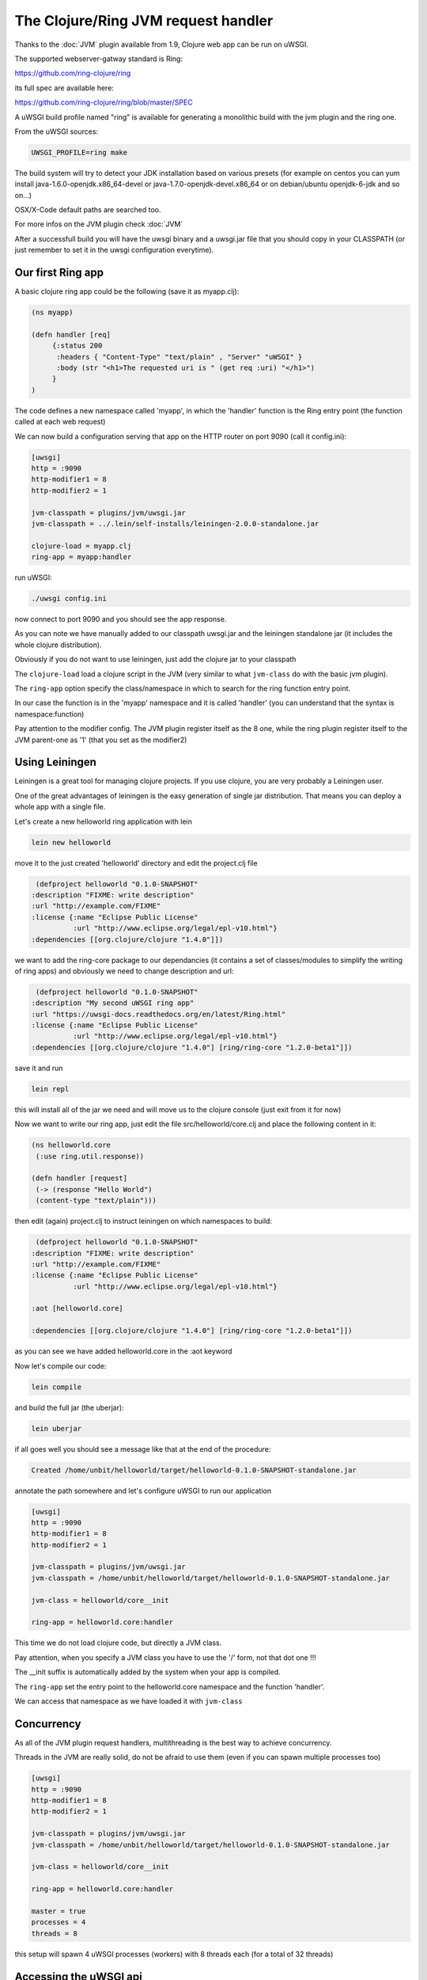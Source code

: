 The Clojure/Ring JVM request handler
====================================

Thanks to the :doc:`JVM` plugin available from 1.9, Clojure web app can be run on uWSGI.

The supported webserver-gatway standard is Ring:

https://github.com/ring-clojure/ring

its full spec are available here:

https://github.com/ring-clojure/ring/blob/master/SPEC

A uWSGI build profile named "ring" is available for generating a monolithic build with the jvm plugin and the ring one.

From the uWSGI sources:

.. code-block:: sh

   UWSGI_PROFILE=ring make

The build system will try to detect your JDK installation based on various presets (for example on centos you can yum install 
java-1.6.0-openjdk.x86_64-devel or java-1.7.0-openjdk-devel.x86_64 or on debian/ubuntu openjdk-6-jdk and so on...)

OSX/X-Code default paths are searched too.

For more infos on the JVM plugin check :doc:`JVM`

After a successfull build you will have the uwsgi binary and a uwsgi.jar file that you should copy in your CLASSPATH (or just remember
to set it in the uwsgi configuration everytime).

Our first Ring app
******************

A basic clojure ring app could be the following (save it as myapp.clj):

.. code-block:: clojure

   (ns myapp)

   (defn handler [req]
        {:status 200
         :headers { "Content-Type" "text/plain" , "Server" "uWSGI" }
         :body (str "<h1>The requested uri is " (get req :uri) "</h1>")
        }
   )

The code defines a new namespace called 'myapp', in which the 'handler' function is the Ring entry point (the function called at each web request)

We can now build a configuration serving that app on the HTTP router on port 9090 (call it config.ini):

.. code-block:: ini

   [uwsgi]
   http = :9090
   http-modifier1 = 8
   http-modifier2 = 1

   jvm-classpath = plugins/jvm/uwsgi.jar
   jvm-classpath = ../.lein/self-installs/leiningen-2.0.0-standalone.jar

   clojure-load = myapp.clj
   ring-app = myapp:handler

run uWSGI:

.. code-block:: sh

   ./uwsgi config.ini

now connect to port 9090 and you should see the app response.

As you can note we have manually added to our classpath uwsgi.jar and the leiningen standalone jar (it includes the whole clojure distribution).

Obviously if you do not want to use leiningen, just add the clojure jar to your classpath

The ``clojure-load`` load a clojure script in the JVM (very similar to what ``jvm-class`` do with the basic jvm plugin).

The ``ring-app`` option specify the class/namespace in which to search for the ring function entry point.

In our case the function is in the 'myapp' namespace and it is called 'handler' (you can understand that the syntax is namespace:function)

Pay attention to the modifier config. The JVM plugin register itself as the 8 one, while the ring plugin register itself to the JVM parent-one as '1' (that you set as the modifier2)

Using Leiningen
***************

Leiningen is a great tool for managing clojure projects. If you use clojure, you are very probably a Leiningen user.

One of the great advantages of leiningen is the easy generation of single jar distribution. That means you can deploy a whole app
with a single file.

Let's create a new helloworld ring application with lein

.. code-block:: sh

   lein new helloworld

move it to the just created 'helloworld' directory and edit the project.clj file

.. code-block:: clojure

   (defproject helloworld "0.1.0-SNAPSHOT"
  :description "FIXME: write description"
  :url "http://example.com/FIXME"
  :license {:name "Eclipse Public License"
            :url "http://www.eclipse.org/legal/epl-v10.html"}
  :dependencies [[org.clojure/clojure "1.4.0"]])

we want to add the ring-core package to our dependancies (it contains a set of classes/modules to simplify the writing of ring apps) and obviously we need to change description and url:

.. code-block:: clojure

   (defproject helloworld "0.1.0-SNAPSHOT"
  :description "My second uWSGI ring app"
  :url "https://uwsgi-docs.readthedocs.org/en/latest/Ring.html"
  :license {:name "Eclipse Public License"
            :url "http://www.eclipse.org/legal/epl-v10.html"}
  :dependencies [[org.clojure/clojure "1.4.0"] [ring/ring-core "1.2.0-beta1"]])

save it and run

.. code-block:: sh

   lein repl

this will install all of the jar we need and will move us to the clojure console (just exit from it for now)

Now we want to write our ring app, just edit the file src/helloworld/core.clj and place the following content in it:

.. code-block:: clojure

   (ns helloworld.core
    (:use ring.util.response))

   (defn handler [request]
    (-> (response "Hello World")
    (content-type "text/plain")))


then edit (again) project.clj to instruct leiningen on which namespaces to build:

.. code-block:: clojure

   (defproject helloworld "0.1.0-SNAPSHOT"
  :description "FIXME: write description"
  :url "http://example.com/FIXME"
  :license {:name "Eclipse Public License"
            :url "http://www.eclipse.org/legal/epl-v10.html"}

  :aot [helloworld.core]

  :dependencies [[org.clojure/clojure "1.4.0"] [ring/ring-core "1.2.0-beta1"]])


as you can see we have added helloworld.core in the :aot keyword

Now let's compile our code:

.. code-block:: sh

   lein compile

and build the full jar (the uberjar):

.. code-block:: sh

   lein uberjar

if all goes well you should see a message like that at the end of the procedure:

.. code-block:: sh

   Created /home/unbit/helloworld/target/helloworld-0.1.0-SNAPSHOT-standalone.jar

annotate the path somewhere and let's configure uWSGI to run our application

.. code-block:: ini

   [uwsgi]
   http = :9090
   http-modifier1 = 8
   http-modifier2 = 1

   jvm-classpath = plugins/jvm/uwsgi.jar
   jvm-classpath = /home/unbit/helloworld/target/helloworld-0.1.0-SNAPSHOT-standalone.jar

   jvm-class = helloworld/core__init

   ring-app = helloworld.core:handler

This time we do not load clojure code, but directly a JVM class.

Pay attention, when you specify a JVM class you have to use the '/' form, not that dot one !!!

The __init suffix is automatically added by the system when your app is compiled.

The ``ring-app`` set the entry point to the helloworld.core namespace and the function 'handler'.

We can access that namespace as we have loaded it with ``jvm-class``

Concurrency
***********

As all of the JVM plugin request handlers, multithreading is the best way to achieve concurrency.

Threads in the JVM are really solid, do not be afraid to use them (even if you can spawn multiple processes too)

.. code-block:: ini

   [uwsgi]
   http = :9090
   http-modifier1 = 8
   http-modifier2 = 1

   jvm-classpath = plugins/jvm/uwsgi.jar
   jvm-classpath = /home/unbit/helloworld/target/helloworld-0.1.0-SNAPSHOT-standalone.jar

   jvm-class = helloworld/core__init

   ring-app = helloworld.core:handler

   master = true
   processes = 4
   threads = 8

this setup will spawn 4 uWSGI processes (workers) with 8 threads each (for a total of 32 threads)

Accessing the uWSGI api
***********************

Clojure can call native java classes too, so it is able to access the uWSGI api exposed bu the JVM plugin.

The following example shows how to call a function (written in python) via clojure:

.. code-block:: clojure

   (ns myapp
    (import uwsgi)
   )

   (defn handler [req]
     {:status 200
      :headers { "Content-Type" "text/html" , "Server" "uWSGI" }
      :body (str "<h1>The requested uri is " (get req :uri) "</h1>" "<h2>reverse is " (uwsgi/rpc (into-array ["" "reverse" (get req :uri)])) "</h2>" )
     }
   )

The "reverse" function has been registered from a python module:

.. code-block:: python
 
   from uwsgidecorators import *

   @rpc('reverse')
   def contrario(arg):
       return arg[::-1]

This is the used config:

.. code-block:: ini

   [uwsgi]
   http = :9090
   http-modifier1 = 8
   http-modifier2 = 1 
   jvm-classpath = plugins/jvm/uwsgi.jar
   jvm-classpath = /usr/share/java/clojure-1.4.jar
   clojure-load = myapp.clj
   plugin = python
   import = pyrpc.py
   ring-app = myapp:handler
   master = true

Another useful feature is accessing the uwsgi cache. Remember that cache key are string while values are bytes.

The uWSGI ring implementation supports byte array in addition to string for the response. This is obviously a violation of the standard
but avoids you to re-encode bytes every time (but obviously you are free to do it)

Notes and status
****************

A shortcut option allowing to load compiled code and specifying the ring app would be cool

As the :doc:`JWSGI` handler, all of the uWSGI performance features are automatically used (like when sending static files
or buffering input)

The plugin has been realized with the cooperation (and the ideas) of Mingli Yuan
